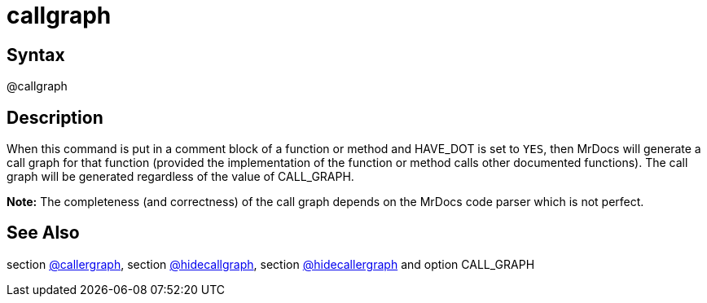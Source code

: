 = callgraph

== Syntax
@callgraph

== Description
When this command is put in a comment block of a function or method and HAVE_DOT is set to `YES`, then MrDocs will generate a call graph for that function (provided the implementation of the function or method calls other documented functions). The call graph will be generated regardless of the value of CALL_GRAPH. 



*Note:* The completeness (and correctness) of the call graph depends on the MrDocs code parser which is not perfect.

== See Also
section xref:commands/callergraph.adoc[@callergraph], section xref:commands/hidecallgraph.adoc[@hidecallgraph], section xref:commands/hidecallergraph.adoc[@hidecallergraph] and option CALL_GRAPH
